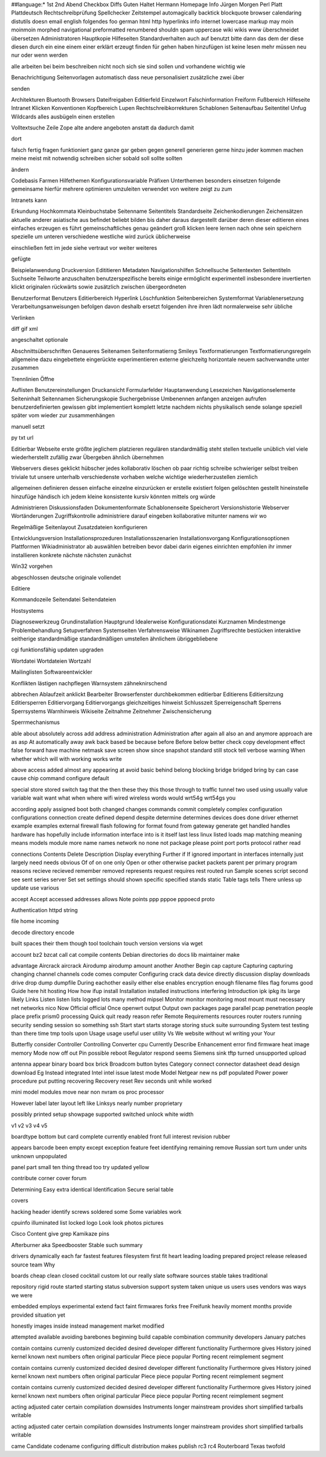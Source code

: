 ##language:*
1st 2nd Abend Checkbox Diffs Guten Haltet Hermann Homepage Info Jürgen
Morgen Perl Platt Plattdeutsch Rechtschreibprüfung Spellchecker Zeitstempel
automagically backtick blockquote browser calendaring distutils doesn email
english folgendes foo german html http hyperlinks info internet lowercase
markup may moin moinmoin morphed navigational preformatted renumbered shouldn
spam uppercase wiki wikis www überschneidet übersetzen
Administratoren Hauptkopie Hilfeseiten Standardverhalten auch auf benutzt bitte dann das dem der diese diesen durch ein eine einem einer erklärt erzeugt finden für gehen haben hinzufügen ist keine lesen mehr müssen neu nur oder wenn werden

alle arbeiten bei beim beschreiben nicht noch sich sie sind sollen und vorhandene wichtig wie

Benachrichtigung Seitenvorlagen automatisch dass neue personalisiert zusätzliche zwei über

senden

Architekturen Bluetooth Browsers Dateifreigaben Editierfeld Einzelwort Falschinformation Freiform Fußbereich Hilfeseite Intranet Klicken Konventionen Kopfbereich Lupen Rechtschreibkorrekturen Schablonen Seitenaufbau Seitentitel Unfug Wildcards alles ausbügeln einen erstellen

Volltextsuche Zeile Zope alte andere angeboten anstatt da dadurch damit

dort

falsch fertig fragen funktioniert ganz ganze gar geben gegen generell generieren gerne hinzu jeder kommen machen meine meist mit notwendig schreiben sicher sobald soll sollte sollten

ändern

Codebasis Farmen Hilfethemen Konfigurationsvariable Präfixen Unterthemen besonders einsetzen folgende gemeinsame hierfür mehrere optimieren umzuleiten verwendet von weitere zeigt zu zum

Intranets kann

Erkundung Hochkommata Kleinbuchstabe Seitenname Seitentitels Standardseite Zeichenkodierungen Zeichensätzen aktuelle anderer asiatische aus befindet beliebt bilden bis daher daraus dargestellt darüber deren dieser editieren eines einfaches erzeugen es führt gemeinschaftliches genau geändert groß klicken leere lernen nach ohne sein speichern spezielle um unteren verschiedene westliche wird zurück üblicherweise

einschließen fett im jede siehe vertraut vor weiter weiteres

gefügte

Beispielanwendung Druckversion Edititieren Metadaten Navigationshilfen Schnellsuche Seitentexten Seitentiteln Suchseite Teilworte anzuschalten benutzerspezifische bereits einige ermöglicht experimentell insbesondere invertierten klickt originalen rückwärts sowie zusätzlich zwischen übergeordneten

Benutzerformat Benutzers Editierbereich Hyperlink Löschfunktion Seitenbereichen Systemformat Variablenersetzung Verarbeitungsanweisungen befolgen davon deshalb ersetzt folgenden ihre ihren lädt normalerweise sehr übliche

Verlinken

diff gif xml

angeschaltet optionale

Abschnittsüberschriften Genaueres Seitenamen Seitenformatierng Smileys Textformatierungen Textformatierungsregeln allgemeine dazu eingebettete eingerückte experimentieren externe gleichzeitg horizontale neuem sachverwandte unter zusammen

Trennlinien Öffne

Auflisten Benutzereinstellungen Druckansicht Formularfelder Hauptanwendung Lesezeichen Navigationselemente Seiteninhalt Seitennamen Sicherungskopie Suchergebnisse Umbenennen anfangen anzeigen aufrufen benutzerdefinierten gewissen gibt implementiert komplett letzte nachdem nichts physikalisch sende solange speziell später vom wieder zur zusammenhängen

manuell setzt

py txt url

Editierbar Webseite erste größte jeglichem platzieren regulären standardmäßig steht stellen textuelle unüblich viel viele wiederherstellt zufällig zwar Übergeben ähnlich übernehmen

Webservers dieses geklickt hübscher jedes kollaborativ löschen ob paar richtig schreibe schwieriger selbst treiben triviale tut unsere unterhalb verschiedenste vorhaben welche wichtige wiederherzustellen ziemlich

allgemeinen definieren dessen einfache einzelne einzurücken er erstelle existiert folgen gelöschten gestellt hineinstelle hinzufüge händisch ich jedem kleine konsistente kursiv könnten mittels org würde

Administrieren Diskussionsfaden Dokumentenformate Schablonenseite Speicherort Versionshistorie Webserver Wortänderungen Zugriffskontrolle administriere darauf eingeben kollaborative mitunter namens wir wo

Regelmäßige Seitenlayout Zusatzdateien konfigurieren

Entwicklungsversion Installationsprozeduren Installationsszenarien Installationsvorgang Konfigurationsoptionen Plattformen Wikiadministrator ab auswählen betreiben bevor dabei darin eigenes einrichten empfohlen ihr immer installieren konkrete nächste nächsten zunächst

Win32 vorgehen

abgeschlossen deutsche originale vollendet

Editiere

Kommandozeile Seitendatei Seitendateien

Hostsystems

Diagnosewerkzeug Grundinstallation Hauptgrund Idealerweise Konfigurationsdatei Kurznamen Mindestmenge Problembehandlung Setupverfahren Systemseiten Verfahrensweise Wikinamen Zugriffsrechte bestücken interaktive seitherige standardmäßige standardmäßigen umstellen ähnlichem übriggebliebene

cgi funktionsfähig updaten upgraden

Wortdatei Wortdateien Wortzahl

Mailinglisten Softwareentwickler

Konflikten lästigen nachpflegen Warnsystem zähneknirschend

abbrechen Ablaufzeit anklickt Bearbeiter Browserfenster durchbekommen editierbar Editierens Editiersitzung Editiersperren Editiervorgang Editiervorgangs gleichzeitiges hinweist Schlusszeit Sperreigenschaft Sperrens Sperrsystems Warnhinweis Wikiseite Zeitnahme Zeitnehmer Zwischensicherung

Sperrmechanismus

able about absolutely across add address administration Administration after again all also an and anymore approach are as asp At automatically away awk back based be because before Before below better check copy development effect false forward have machine netmask save screen show since snapshot standard still stock tell verbose warning When whether which will with working works write

above access added almost any appearing at avoid basic behind belong blocking bridge bridged bring by can case cause chip command configure default

special store stored switch tag that the then these they this those through to traffic tunnel two used using usually value variable wait want what when where wifi wired wireless words would wrt54g wrt54gs you

according apply assigned boot both changed changes commands commit completely complex configuration configurations connection create defined depend despite determine determines devices does done driver ethernet example examples external firewall flash following for format found from gateway generate get handled handles hardware has hopefully include information interface into is it itself last less linux listed loads map matching meaning means models module more name names network no none not package please point port ports protocol rather read

connections Contents Delete Description Display everything Further if If ignored important in interfaces internally just largely need needs obvious Of of on one only Open or other otherwise packet packets parent per primary program reasons recieve recieved remember removed represents request requires rest routed run Sample scenes script second see sent series server Set set settings should shown specific specified stands static Table tags tells There unless up update use various

accept Accept accessed addresses allows Note points ppp pppoe pppoecd proto

Authentication httpd string

file home incoming

decode directory encode

built spaces their them though tool toolchain touch version versions via wget

account bz2 bzcat call cat compile contents Debian directories do docs lib maintainer make

advantage Aircrack aircrack Airodump airodump amount another Another Begin cap capture Capturing capturing changing channel channels code comes computer Configuring crack data device directly discussion display downloads drive drop dump dumpfile During eachother easily either else enables encryption enough filename files flag forums good Guide here hit hosting How how ifup install Installation installed instructions interfering Introduction ipk ipkg its large likely Links Listen listen lists logged lots many method mipsel Monitor monitor monitoring most mount must necessary net networks nico Now Official official Once openwrt output Output own packages page parallel pcap penetration people place prefix prism0 processing Quick quit ready reason refer Remote Requirements resources router routers running security sending session so something ssh Start start starts storage storing stuck suite surrounding System test testing than there time tmp tools upon Usage usage useful user utility Vs We website without wl writing your Your

Butterfly consider Controller Controlling Converter cpu Currently Describe Enhancement error find firmware heat image memory Mode now off out Pin possible reboot Regulator respond seems Siemens sink tftp turned unsupported upload

antenna appear binary board box brick Broadcom button bytes Category connect connector datasheet dead design download Eg Instead integrated Intel intel issue latest mode Model Netgear new ns pdf populated Power power procedure put putting recovering Recovery reset Rev seconds unit while worked

mini model modules move near non nvram os proc processor

However label later layout left like Linksys nearly number proprietary

possibly printed setup showpage supported switched unlock white width

v1 v2 v3 v4 v5

boardtype bottom but card complete currently enabled front full interest revision rubber

appears barcode been empty except exception feature feet identifying remaining remove Russian sort turn under units unknown unpopulated

panel part small ten thing thread too try updated yellow

contribute corner cover forum

Determining Easy extra identical Identification Secure serial table

covers

hacking header identify screws soldered some Some variables work

cpuinfo illuminated list locked logo Look look photos pictures

Cisco Content give grep Kamikaze pins

Afterburner aka Speedbooster Stable such summary

drivers dynamically each far fastest features filesystem first fit heart leading loading prepared project release released source team Why

boards cheap clean closed cocktail custom lot our really slate software sources stable takes traditional

repository rigid route started starting status subversion support system taken unique us users uses vendors was ways we were

embedded employs experimental extend fact faint firmwares forks free Freifunk heavily moment months provide provided situation yet

honestly images inside instead management market modified

attempted available avoiding barebones beginning build capable combination community developers January patches

contain contains currenly customized decided desired developer different functionality Furthermore gives History joined kernel known next numbers often original particular Piece piece popular Porting recent reimplement segment

contain contains currenly customized decided desired developer different functionality Furthermore gives History joined kernel known next numbers often original particular Piece piece popular Porting recent reimplement segment

contain contains currenly customized decided desired developer different functionality Furthermore gives History joined kernel known next numbers often original particular Piece piece popular Porting recent reimplement segment

acting adjusted cater certain compilation downsides Instruments longer mainstream provides short simplified tarballs writable

acting adjusted cater certain compilation downsides Instruments longer mainstream provides short simplified tarballs writable

came Candidate codename configuring difficult distribution makes publish rc3 rc4 Routerboard Texas twofold